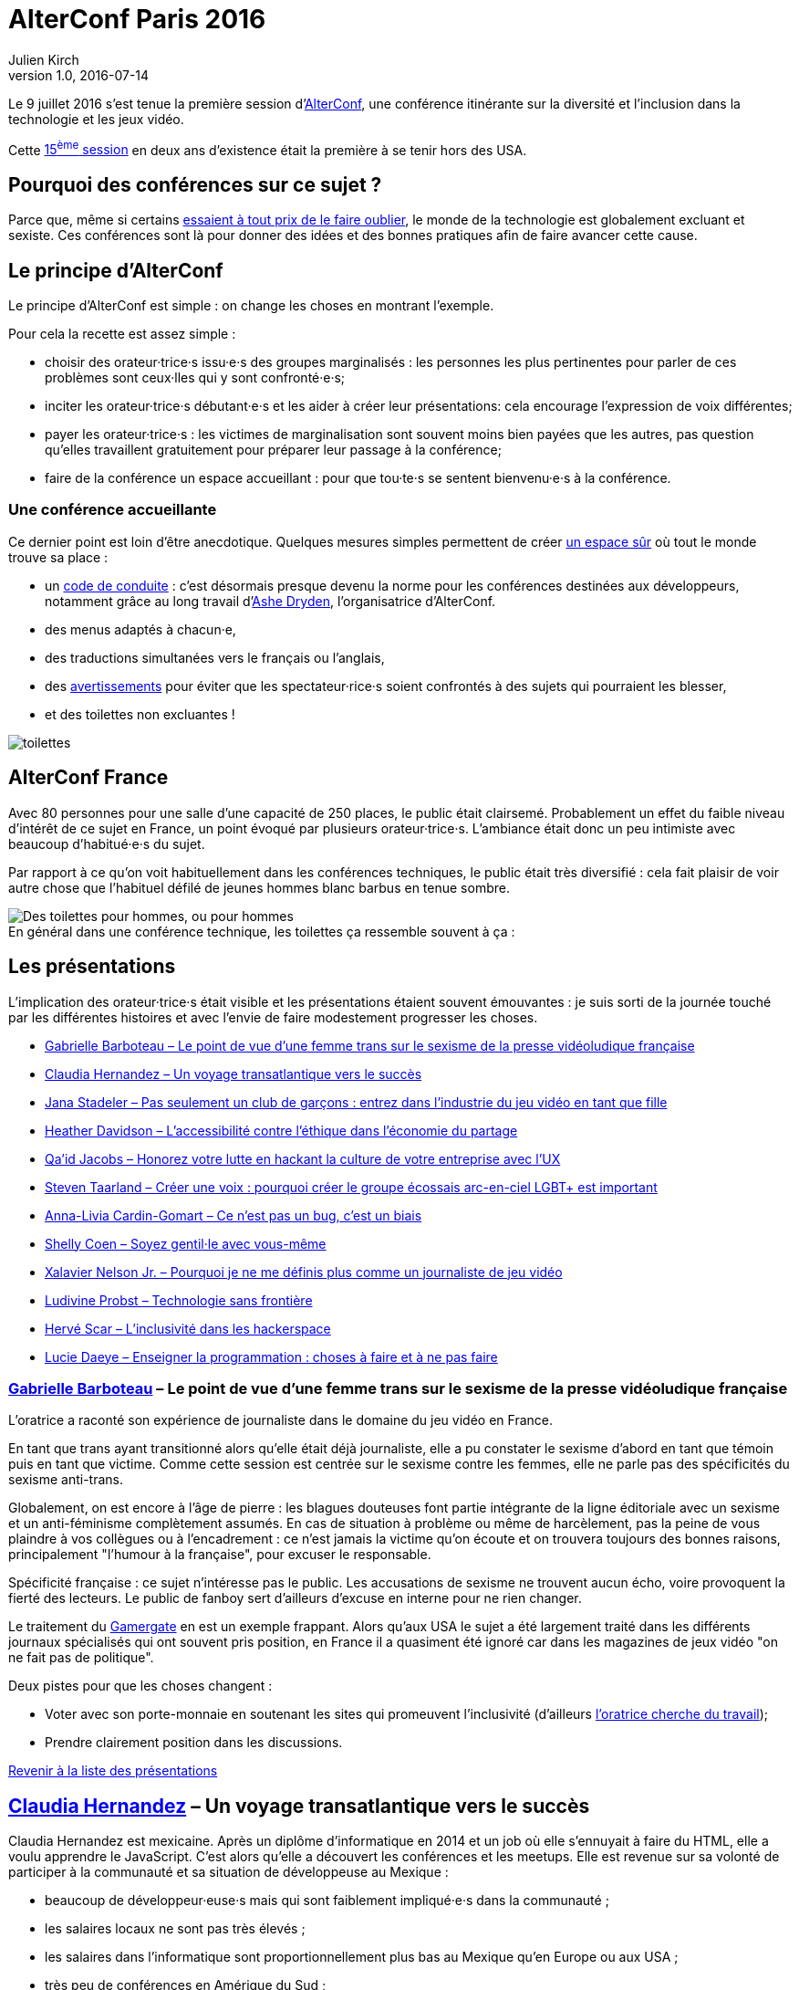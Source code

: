 = AlterConf Paris 2016
Julien Kirch
v1.0, 2016-07-14
:article_image: logo.png
:article_description: Compte rendu d'AlterConf Paris 2016 : une conférence itinérante sur la diversité et l'inclusion dans la technologie et les jeux vidéo.
:ignore_files: conferences.xls

Le 9 juillet 2016 s'est tenue la première session d'link:https://www.alterconf.com[AlterConf], une conférence itinérante sur la diversité et l'inclusion dans la technologie et les jeux vidéo.

Cette link:https://www.alterconf.com/conferences[15^ème^ session] en deux ans d’existence était la première à se tenir hors des USA.

== Pourquoi des conférences sur ce sujet ?

Parce que, même si certains link:https://twitter.com/shanley/status/752191811829981185[essaient à tout prix de le faire oublier], le monde de la technologie est globalement excluant et sexiste.
Ces conférences sont là pour donner des idées et des bonnes pratiques afin de faire avancer cette cause.

== Le principe d'AlterConf

Le principe d'AlterConf est simple : on change les choses en montrant l'exemple.

Pour cela la recette est assez simple :

* choisir des orateur·trice·s issu·e·s des groupes marginalisés : les personnes les plus pertinentes pour parler de ces problèmes sont ceux·lles qui y sont confronté·e·s;
* inciter les orateur·trice·s débutant·e·s et les aider à créer leur présentations: cela encourage l'expression de voix différentes;
* payer les orateur·trice·s : les victimes de marginalisation sont souvent moins bien payées que les autres, pas question qu’elles travaillent gratuitement pour préparer leur passage à la conférence;
* faire de la conférence un espace accueillant : pour que tou·te·s se sentent bienvenu·e·s à la conférence.

=== Une conférence accueillante

Ce dernier point est loin d'être anecdotique. Quelques mesures simples permettent de créer link:http://geekfeminism.wikia.com/wiki/Safe_space[un espace sûr] où tout le monde trouve sa place :

* un link:https://www.alterconf.com/code-of-conduct[code de conduite] : c'est désormais presque devenu la norme pour les conférences destinées aux développeurs, notamment grâce au long travail d'link:http://ashedryden.com[Ashe Dryden], l'organisatrice d'AlterConf.
* des menus adaptés à chacun·e,
* des traductions simultanées vers le français ou l'anglais,
* des link:http://geekfeminism.wikia.com/wiki/Trigger_warning[avertissements] pour éviter que les spectateur·rice·s soient confrontés à des sujets qui pourraient les blesser,
* et des toilettes non excluantes !

image::toilettes.jpg[]

== AlterConf France

Avec 80 personnes pour une salle d’une capacité de 250 places, le public était clairsemé.
Probablement un effet du faible niveau d'intérêt de ce sujet en France, un point évoqué par plusieurs orateur·trice·s.
L'ambiance était donc un peu intimiste avec beaucoup d'habitué·e·s du sujet.

Par rapport à ce qu'on voit habituellement dans les conférences techniques, le public était très diversifié : cela fait plaisir de voir autre chose que l'habituel défilé de jeunes hommes blanc barbus en tenue sombre.

image::toilettes_conf.jpeg[caption="", title="En général dans une conférence technique, les toilettes ça ressemble souvent à ça :", alt="Des toilettes pour hommes, ou pour hommes"]

[[liste]]

== Les présentations

L'implication des orateur·trice·s était visible et les présentations étaient souvent émouvantes : je suis sorti de la journée touché par les différentes histoires et avec l'envie de faire modestement progresser les choses.

* <<qlynq,Gabrielle Barboteau – Le point de vue d'une femme trans sur le sexisme de la presse vidéoludique française>>
* <<koste4,Claudia Hernandez – Un voyage transatlantique vers le succès>>
* <<Jana_Inkheart, Jana Stadeler – Pas seulement un club de garçons : entrez dans l'industrie du jeu vidéo en tant que fille>>
* <<heatherlauren, Heather Davidson – L'accessibilité contre l'éthique dans l'économie du partage>>
* <<qaidj, Qa'id Jacobs – Honorez votre lutte en hackant la culture de votre entreprise avec l'UX>>
* <<steventaarland, Steven Taarland – Créer une voix : pourquoi créer le groupe écossais arc-en-ciel LGBT+ est important>>
* <<anna_livia, Anna-Livia Cardin-Gomart – Ce n'est pas un bug, c'est un biais>>
* <<shellycoen, Shelly Coen – Soyez gentil·le avec vous-même>>
* <<WritNelson, Xalavier Nelson Jr. – Pourquoi je ne me définis plus comme un journaliste de jeu vidéo>>
* <<nivdul, Ludivine Probst – Technologie sans frontière>>
* <<HackerFeminist, Hervé Scar – L'inclusivité dans les hackerspace>>
* <<patjouk, Lucie Daeye – Enseigner la programmation : choses à faire et à ne pas faire>>

=== link:https://twitter.com/qlynq[Gabrielle Barboteau] – Le point de vue d'une femme trans sur le sexisme de la presse vidéoludique française

L'oratrice a raconté son expérience de journaliste dans le domaine du jeu vidéo en France.

En tant que trans ayant transitionné alors qu'elle était déjà journaliste, elle a pu constater le sexisme d'abord en tant que témoin puis en tant que victime.
Comme cette session est centrée sur le sexisme contre les femmes, elle ne parle pas des spécificités du sexisme anti-trans.

Globalement, on est encore à l'âge de pierre :
les blagues douteuses font partie intégrante de la ligne éditoriale avec un sexisme et un anti-féminisme complètement assumés.
En cas de situation à problème ou même de harcèlement, pas la peine de vous plaindre à vos collègues ou à l'encadrement :
ce n'est jamais la victime qu'on écoute et on trouvera toujours des bonnes raisons, principalement "l'humour à la française", pour excuser le responsable.

Spécificité française : ce sujet n'intéresse pas le public.
Les accusations de sexisme ne trouvent aucun écho, voire provoquent la fierté des lecteurs.
Le public de fanboy sert d'ailleurs d'excuse en interne pour ne rien changer.

Le traitement du link:http://geekfeminism.wikia.com/wiki/Gamergate_coordinated_harassment_campaign[Gamergate] en est un exemple frappant.
Alors qu'aux USA le sujet a été largement traité dans les différents journaux spécialisés qui ont souvent pris position,
en France il a quasiment été ignoré car dans les magazines de jeux vidéo "on ne fait pas de politique".

Deux pistes pour que les choses changent :

* Voter avec son porte-monnaie en soutenant les sites qui promeuvent l'inclusivité (d'ailleurs link:https://twitter.com/qlynq[l'oratrice cherche du travail]);
* Prendre clairement position dans les discussions.

<<liste,Revenir à la liste des présentations>>

[[koste4]]

== link:https://twitter.com/koste4[Claudia Hernandez] – Un voyage transatlantique vers le succès

Claudia Hernandez est mexicaine.
Après un diplôme d'informatique en 2014 et un job où elle s'ennuyait à faire du HTML, elle a voulu apprendre le JavaScript.
C'est alors qu'elle a découvert les conférences et les meetups.
Elle est revenue sur sa volonté de participer à la communauté et sa situation de développeuse au Mexique :

* beaucoup de développeur·euse·s mais qui sont faiblement impliqué·e·s dans la communauté ;
* les salaires locaux ne sont pas très élevés ;
* les salaires dans l'informatique sont proportionnellement plus bas au Mexique qu'en Europe ou aux USA ;
* très peu de conférences en Amérique du Sud ;
* participer aux conférences aux USA est hors de prix ;
* les coûts d'infrastructure (hébergement, trafic) sont plus élevés.

image::conferences.png[caption="", title="Conférences 2016 sur le développement web, d'après une liste non exhaustive trouvée sur Smashing Magazine"]

Pour continuer à progresser dans ce contexte, elle a été obligée de déménager en France où elle a trouvé des jobs qui la passionnent et où elle peut participer facilement à de nombreux évènements.
En comparant sa situation en France et au Mexique, elle veut faire prendre conscience aux Français travaillant dans l'informatique de la chance qu'ils ont d'avoir une situation aussi favorable.

Pour que la situation perdure, elle encourage tout le monde à participer à la communauté. De son côté, elle ambitionne de profiter de son expérience pour créer une conférence sur le JavaScript au Mexique.

<<liste,Revenir à la liste des présentations>>

[[Jana_Inkheart]]

== link:https://twitter.com/Jana_Inkheart[Jana Stadeler] – Pas seulement un club de garçons : entrez dans l'industrie du jeu vidéo en tant que fille

Quand on passe son permis de conduire, on sait qu'il y a des accidents même si on préfère ne pas y penser.
Jana Stadeler s'est servie de cette image pour raconter son expérience personnelle :
être une femme et entrer dans ce monde majoritairement masculin qu'est l'industrie du jeu vidéo, c'est s'exposer à des risques, et son premier réflexe a été de ne pas y penser.

Quand elle a été la victime d'une rumeur infondée dans l'entreprise où elle travaillait,
sa première réaction a été de penser que c'est elle qui avait fait quelque chose de mal.
Plutôt que de réagir, elle s'est demandée si cette situation n'était pas de sa faute.

Elle a finalement décidé d'en parler à d'autres personnes, qui l'ont — à sa surprise — soutenue, et cela lui a permis de comprendre qu'elle n'avait rien à se reprocher et qu'il s'agissait d'une rumeur malveillante sans fondement.

Ses conseils pour les femmes qui veulent travailler dans le jeu vidéo :

* sachez qu'il y a des risques, il faut les connaître ;
* quand quelque chose arrive, appuyez-vous sur les autres ;
* si vous voulez travailler dans ce milieu, allez-y !

<<liste,Revenir à la liste des présentations>>

[[heatherlauren]]

== link:https://twitter.com/heatherlauren[Heather Davidson] – L'accessibilité contre l'éthique dans l'économie du partage

Heather Davidson souffre de crises d'anxiété.
Pour les personnes comme elle, les services fournis par l'économie du partage sont une aubaine : avec Uber plus besoin d'appeler un taxi, avec Deliveroo plus besoin d'avoir l'énergie de cuisiner.

Malheureusement, comme le rappelle Sonic :

image::sonic.jpeg[caption="", title="La consommation éthique n'existe pas dans le capitalisme !"]

L'économie du partage a des conséquences désastreuses sur les minorités, notamment à cause des conditions de travail déplorables qu'imposent ces entreprises.

De plus, seules les personnes disposant d'un revenu suffisant et vivant au bon endroit peuvent profiter de ces services. Les minorités qui sont souvent économiquement désavantagées et vivent en périphérie sont donc exclues.

Même si ces entreprises fournissent des services très pratiques, il faut lutter contre cette approche et pour cela :

* soutenir les employé·e·s qui luttent pour améliorer leurs conditions de travail ;
* demander que les services qui améliorent la vie des minorités soient fournis par la puissance publique plutôt que des entreprises ;
* être à l'écoute des personnes ayant des besoins différents.

<<liste,Revenir à la liste des présentations>>

[[qaidj]]

== link:https://twitter.com/qaidj[Qa'id Jacobs] – Honorez votre lutte en hackant la culture de votre entreprise avec l'UX

De son expérience de manager d'un studio d'enregistrement, Qa'id a retenu l'expression link:https://en.wikipedia.org/wiki/Garbage_in,_garbage_out["garbage in, garbage out"] (des déchets à l'entrée, des déchets à la sortie) qui signifie qu'on ne peut pas créer de la bonne musique à partir d'un mauvais enregistrement.
Appliqué aux entreprises, cela signifie qu'une culture d'entreprise horrible donne des produits horribles.

Pour corriger une mauvaise culture, "on hacke" : il faut être créatif en agissant sur le système dynamique qu'est une entreprise.
Pour cela, il utilise la même approche que dans son travail de designer :

. analyser : les forces et faiblesses du système et des personnes qui le composent;
. casser quelque chose : trouver un levier ou une faiblesse et agir dessus ;
. (re)designer la chose cassée ;
. mesurer et ajuster.

Attention cependant, cette approche est risquée, en la mettant en œuvre, vous prenez le risque de vous faire virer.
Quand on agit sur la culture d'une entreprise, les gens le prennent personnellement. Et pour licencier quelqu'un, on peut arguer qu'il·elle a une link:http://www.hcamag.com/hr-news/cultural-fit-a-copout-for-discrimination-180989.aspx[incompatibilité culturelle].

Parmi les exemples qu'il a donnés, l'un provient d'une ancienne expérience professionnelle à Amsterdam :

Aux Pays-Bas, Saint-Nicolas est accompagné de Zwarte Piet (Pierre le Noir), ce qui donne cela :

image::zwarte_pieten.jpg[caption="", title="Photo en cc par Floris Looijesteijn sur Flickr"]

La fête était célébrée dans l'entreprise, avec des photos des employés en blackface.
Qa'id a remonté le fait que cette situation lui posait problème.
Il a ensuite rencontré le responsable des affaires juridiques de l'entreprise, à qui il a proposé d'être autorisé à rester chez lui en étant payé ce jour-là, ou que l'entreprise arrête de fêter la Saint-Nicolas de cette manière.
Après avoir consulté les pouvoir publics sur la légalité des deux options, l'entreprise a décidé d'arrêter : victoire !
Ensuite Qa'id s'est fait virer pour incompatibilité culturelle.

Sachant cela, à chacun de faire son choix : accepter une situation qui pose problème ou prendre le risque de se faire virer.

<<liste,Revenir à la liste des présentations>>

[[steventaarland]]

== link:https://twitter.com/steventaarland[Steven Taarland] – Créer une voix : pourquoi créer le groupe écossais arc-en-ciel LGBT+ est important

Contrairement à ce qu'on pourrait penser, l'industrie du jeu vidéo emploie beaucoup de monde en Écosse.
Le principal moyen de communication entre ses membres est un groupe Facebook de 2000 personnes, ce qui est beaucoup pour cette nation de 5,3 millions d'habitants.

Du fait de sa taille, il est difficile d'y faire entendre des voix différentes.
Cela a donné à Steven l'idée de créer un groupe LGBT+ pour échanger sur le sujet.

Il créé donc un groupe sans trop réfléchir, et il·elle·s sont désormais plus de 100 à se réunir régulièrement en provenance de toute l'Écosse.

Le succès rend presque la chose intimidante car il ne pensait pas du tout que son initiative prendrait cette ampleur.

Si vous sentez que les lieux d'échanges existants ne vous laissent pas l'espace nécessaire pour vous faire entendre, créer votre espace ne demande que peu d'efforts.

Pour l'instant, le groupe se réunit pour discuter, mais son objectif est de créer de la coopération entre ses membres, en commençant par une link:https://fr.wikipedia.org/wiki/Game_jam[game jam].

<<liste,Revenir à la liste des présentations>>

[[anna_livia]]

== link:https://twitter.com/anna_livia[Anna-Livia Cardin-Gomart] – Ce n'est pas un bug, c'est un biais

Les algorithmes ne sont pas neutres : on leur fait confiance car ils sont calculatoires, alors qu'il faut au contraire s'en méfier.
En effet, les valeurs et les procédures des algorithmes sont le reflet de ceux qui les ont codés.
Quand un algorithme vous est appliqué, leur vision du monde vous est donc imposée :

- La politique de Facebook d'imposer aux personnes l'usage du "vrai nom" illustre ce travers : de nombreuses personnes _queer_ utilisent des pseudonymes, y compris dans leur vie de tous les jours;
- Ubisoft qui lance un sondage pour les joueurs link:http://boingboing.net/2016/07/05/ubisofts-gamer-survey-first.html[qui ne fonctionne pas pour les femmes]

Le domaine du machine learning est particulièrement sensible aux biais car les résultats dépendent des données utilisées pour entrainer le système, voire ont tendance à les accentuer.
De plus, il peut être difficile de détecter les biais initiaux à partir des résultats de l'algorithme.

Les conséquences des biais peuvent être importantes, au point que les pouvoirs publics link:http://www.nextinpact.com/news/89774-conseil-detat-vers-encadrement-algorithmes-predictifs-en-france.htm[réfléchissent à les encadrer dans certains cas].

Pour limiter les risques, quelques éléments à garder à l'esprit :

- nous sommes aveugles à nos propres biais
- les algorithmes ont tendance à renforcer les comportements existants
- préparez vous à ce que les utilisateur·rices·s essaient de tricher et d'exploiter le système
- préparez vous à vous tromper donc attendez vous à des erreurs, à des corrections, et à des courbes d'apprentissages

<<liste,Revenir à la liste des présentations>>

[[shellycoen]]

== link:https://twitter.com/shellycoen[Shelly Coen] – Soyez gentil·le avec vous-même

Avant de se tourner vers la technologie, Shelly a travaillé dans des jardins d'enfants.
À cette époque, elle était gentille et encourageante avec les enfants, mais pas avec elle-même.
À force de ne pas s'écouter elle a subi un burnout.

Ses conseils pour éviter ce genre de situation :

* link:https://en.wikipedia.org/wiki/Occupational_burnout[apprenez à détecter les signes de burnout]
* on ne sait pas ce qu'affrontent les autres;
* si vous parlez de vos problèmes, vous découvrirez que d'autres personnes vivent les mêmes choses;
* identifiez les choses que vous aimez faire et qui vous permettent de relâcher la pression
* trouvez des personnes qui vous soutiennent;
* et surtout apprenez à vous écouter et à vous apprécier vous-même.

<<liste,Revenir à la liste des présentations>>

[[WritNelson]]

== link:https://twitter.com/WritNelson[Xalavier Nelson Jr.] – Pourquoi je ne me définis plus comme un journaliste de jeu vidéo

Xalavier est journaliste dans le domaine du jeu vidéo, il a écrit pour link:http://www.critical-distance.com[Critical Distance] link:http://kotaku.com[Kotaku] et link:http://rockpapershotgun.com[Rock, Paper, Shotgun].
Il travaille dans le domaine depuis 6 ans et il a actuellement 18 ans car il a commencé à 12 ans.

Depuis quelques mois, il ne se définit plus comme un journaliste de jeu vidéo à cause de la situation des minorités : dans le jeu vidéo, les personnes qui sont issues d'une minorité et qui sont visibles sont automatiquement des cibles.

Sa petite sœur est passionnée de jeux vidéo et une bien meilleure joueuse que lui, mais que se passerait-il si elle voulait suivre la même voie que lui ?

Pour un exemple simple : allez sur link:https://www.twitch.tv[Twitch] et ouvrez le premier flux diffusé par une femme.
Dans la fenêtre de chat vous verrez un flux régulier de <messages supprimés> qui montre les commentaires insultants ou vulgaires qui sont filtrés par le système, les quelques messages qui échappent à la censure suffisent à indiquer le ton général.
Cela se produit dans tous les flux diffusés par des femmes.

La situation en est à un point où — si tu fâches la mauvaise personne —, tu prends le risque de perdre ton travail, ta vie privée, ou même celle de ta famille.

De manière plus large, dans cette industrie les personnes sont dévaluées car on considère que tout le monde est remplaçable.
La passion de créer qui anime certaines personnes peut les pousser à bout jusqu'à tout perdre.
Les comportements des entreprises vis à vis des travailleurs ne seraient pas acceptables dans d'autres domaines.
Les jeux vidéos peuvent changer le monde, mais les personnes qui les créent sont traité·e·s d'une manière terrible.

Depuis quelques temps, Xalavier a changé de côté et a link:https://xalaviermakeswords.itch.io/allhailthespidergod[commencé à travailler sur des jeux], et il va continuer à le faire car il pense que les choses peuvent s'améliorer.

Il demande à tou·te·s de bien réfléchir avant de poster des commentaires, car la vie des gens vaut plus qu'un jeux vidéo.

<<liste,Revenir à la liste des présentations>>

[[nivdul]]

== link:https://twitter.com/nivdul[Ludivine Probst] – Technologie sans frontière

Ludivine est développeuse et co-fondatrice du link:https://twitter.com/ladiescodeparis[chapitre français de ladies of code].

Comme elle avait du mal à rester inspirée dans son travail, elle a décidé de faire un break. Pour cela elle a fait un voyage de 3 mois à travers 6 pays d'Asie du Sud Est. Dans chaque pays elle a exploré le milieu des startups et en particulier la participation des femmes.

Pour raconter son expérience, elle a créé link:http://techbeyondborders.com/en/about/[un site].

<<liste,Revenir à la liste des présentations>>

[[HackerFeminist]]

== link:https://twitter.com/HackerFeminist[Hervé Scar] – L'inclusivité dans les hackerspace

Hervé est un trans activiste qui s'intéresse à l'inclusivité et aux questions de surveillance.

Qu'est ce qu'un hacker ?

image::russian-hacker.jpg[caption="", title="Contrairement à ce que présentent certaines médias, un hacker ce n'est pas ça"]

Un·e hacker·euse est simplement une personne qui veut comprendre comment fonctionne les choses.
Cela peut être pour des raisons ludique ou pour des raisons politiques. Ils·Elle·s se réunissent pour travailler ensemble sur des projets dans des lieux qu'on appelle des hackerspace.

Le mode des hacker·euse·s est-il sexiste ?

En tans que trans qui s'intéresse aux questions d'inclusivité, Hervé a pu observer le sujet des deux points de vue.

Les deux mondes où il milite, l'informatique et la politique sont majoritairement masculins.
Dans les deux cas, les gens n'ont souvent pas conscience d'être excluants.

Dans l'informatique les femmes ont un problème de légitimité.
Dans les hackerspace en particulier, l'accent est mis sur les compétences techniques, les autres compétences — comme le design —, qui sont tout aussi essentielles, ne sont pas valorisées.
La majorité d'hommes créé aussi un effet de solidarité masculine qui renforce encore la tendance à l'exclusion, sans compter la sensation d'être regardé comme une bête curieuse.
À cela s'ajoute une culture de la _rock star_ technique, qui a pour effet de repousser les personnes qui veulent apprendre et qui n'ont pas de compétence à mettre en avant pour justifier leur appartenance au groupe.

Le résultat est que la communauté se prive de voix et de personnes qui pourraient apporter des points de vues et des compétences différentes. Elle rate ainsi des sujets sur lesquels la technologie pourrait changer les choses et où l'aide des hacker·euse·s serait précieuse.
Heureusement la communauté est en train de changer rapidement.

Que peut-on faire ?

- discuter ;
- se former ;
- mettre en place des link:https://www.alterconf.com/code-of-conduct[codes de conduite] ;
- écouter les minorités ;
- prendre conscience des comportements excluant, par exemple le fait de pousser les gens à link:https://modelviewculture.com/pieces/alcohol-and-inclusivity-planning-tech-events-with-non-alcoholic-options[boire de l'alcool] lors des évènements ;
- savoir que tout le monde n'est pas égal face à la technologie.

Pour les hommes il peut s'agir d'un travail difficile de remise en cause.

Malgré l'image sympathique des hacker·euse·s, il faut réaliser qu'il ne s'agit pas de gentil·le·s hacktivistes mais de personnes avec des biais.

En tant que geek féministe, Hervé a une expérience plutôt frustrante :

- chez les féministes, il est le geek de service
- chez les geeks, il est le féministe de service

Dans les deux cas, il s'agit d'une expérience épuisante car il s'agit de répéter encore et encore les mêmes éléments de base, et il a donc le sentiment de ne pas avancer.
Il veut donc créer un groupe de queers féministes geeks, pour pouvoir échanger avec des personnes partageant les mêmes centres d'intérêts.

Son conseil pour les non-geeks : tout le monde peut commencer, il suffit de débuter par des choses à votre niveau.

<<liste,Revenir à la liste des présentations>>

[[patjouk]]

== link:https://twitter.com/patjouk[Lucie Daeye] – Enseigner la programmation : choses à faire et à ne pas faire

Lucie travaille pour link:https://djangogirls.org[Django Girls] et nous a fait partager son expérience, sous forme d'une liste d'astuces pour enseigner la programmation :

=== Ne prenez pas le clavier des mains de quelqu'un

C'est un geste très humiliant.
Demandez plutôt à la personne de vous montrer ce que vous voulez voir.
Si vous avez envie d'aller vite pour résoudre un problème vous feriez mieux au contraire de prendre le temps d'expliquer ce que vous faites : apprendre à débugger fait partie des choses que vous devez enseigner.

=== Ne jugez pas les outils

Si une personne vient vous demander de l'aide, ne lui répondez pas "Windows c'est nul, commence par passer sous Linux".
Se comporter ainsi est la meilleure manière de dégouter quelqu'un·e de la programmation.

=== Créez un environnement amical

Ne soyez jamais fâché·e qu'on vous pose une question mais au contraire soyez accueillant.
Mettez vous à leur place, c'est à dire à celle de quelqu'un·e qui en sait moins que vous.
Par exemple commencer une explication par "c'est vraiment simple" va placer votre interlocuteur dans une position d'infériorité par rapport à vous, il·elle osera alors moins poser des questions et risque de se désinvestir.

=== N'ayez pas peur de montrer que vous ne savez pas tout

Montrez à vos élèves que vous n'êtes pas infaillible, et que vous aussi vous consultez la documentation. Cela les aidera à se sentir à l'aise.

== Pour aller plus loin

- link:https://modelviewculture.com[Model Views Culture] : un magazine en ligne sur la technologie, la culture et la diversité ;
- link:https://www.alterconf.com/speakers[Les enregistrements des présentations d'AlterConf] ;
- link:https://twiter.com/ashedryden[Le compte twitter d'Ashe Dryden], l'organisatrice d'AlterConf.
